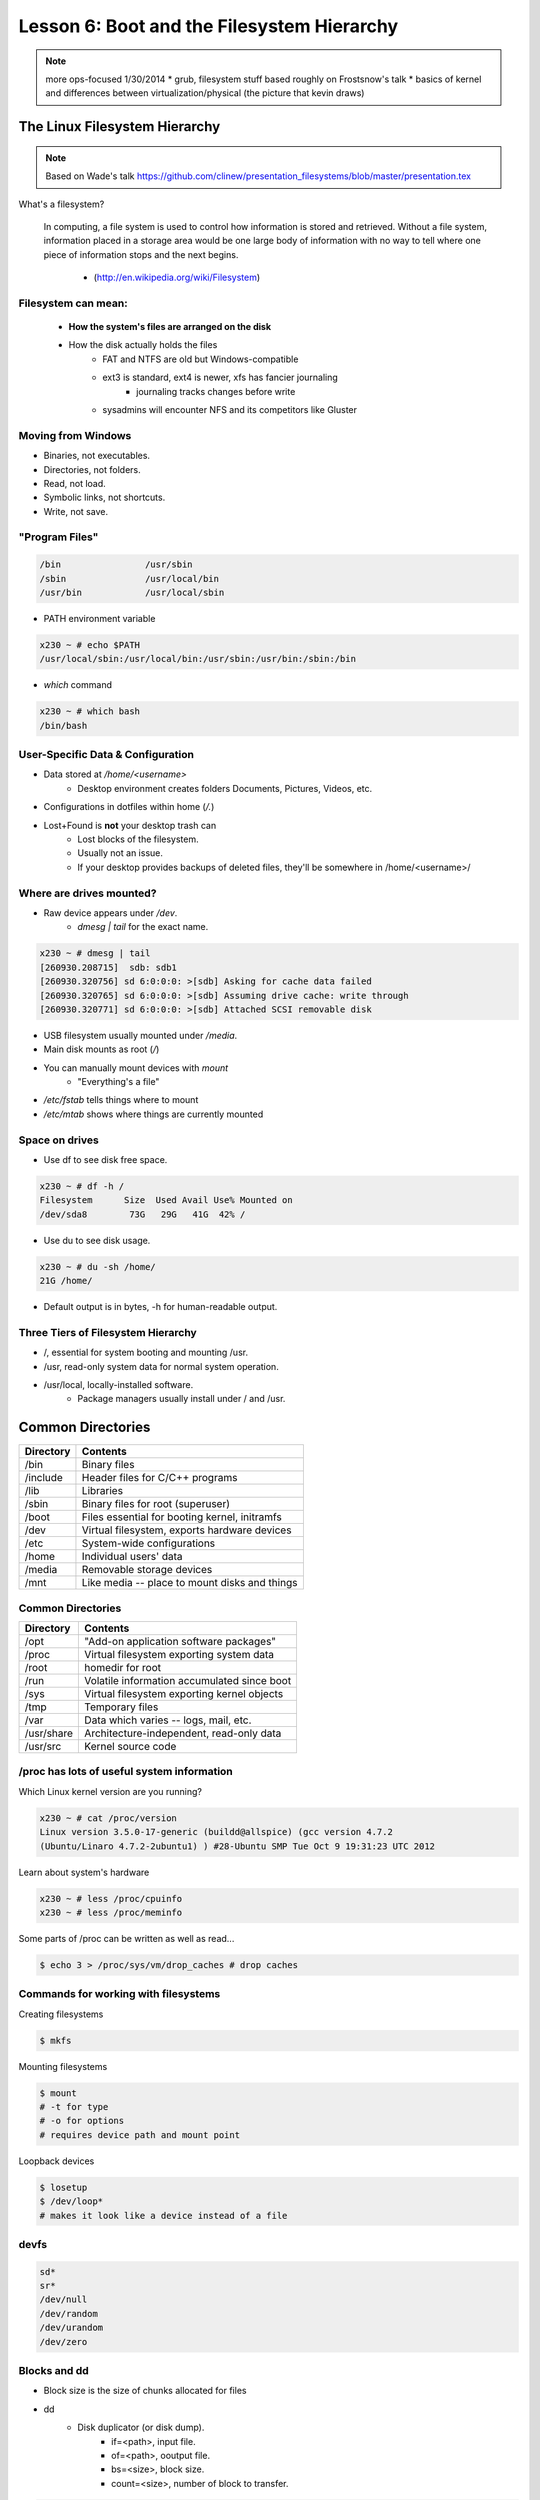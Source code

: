 ===========================================
Lesson 6: Boot and the Filesystem Hierarchy
===========================================

.. note::
    more ops-focused
    1/30/2014
    * grub, filesystem stuff based roughly on Frostsnow's talk
    * basics of kernel and differences between virtualization/physical (the picture that kevin draws)

The Linux Filesystem Hierarchy
==============================

.. note:: Based on Wade's talk
    https://github.com/clinew/presentation_filesystems/blob/master/presentation.tex

What's a filesystem?

    In computing, a file system is used to control how information is stored and
    retrieved. Without a file system, information placed in a storage area would
    be one large body of information with no way to tell where one piece of
    information stops and the next begins.

                       - (http://en.wikipedia.org/wiki/Filesystem)

Filesystem can mean:
--------------------

    * **How the system's files are arranged on the disk**
    * How the disk actually holds the files
        * FAT and NTFS are old but Windows-compatible
        * ext3 is standard, ext4 is newer, xfs has fancier journaling
            * journaling tracks changes before write
        * sysadmins will encounter NFS and its competitors like Gluster

Moving from Windows
-------------------

* Binaries, not executables.
* Directories, not folders.
* Read, not load.
* Symbolic links, not shortcuts.
* Write, not save.

"Program Files"
---------------

.. code-block:: bash

    /bin                /usr/sbin
    /sbin               /usr/local/bin
    /usr/bin            /usr/local/sbin

* PATH environment variable

.. code-block:: bash

    x230 ~ # echo $PATH
    /usr/local/sbin:/usr/local/bin:/usr/sbin:/usr/bin:/sbin:/bin

* `which` command

.. code-block:: bash

    x230 ~ # which bash
    /bin/bash

User-Specific Data & Configuration
----------------------------------

* Data stored at `/home/<username>`
    * Desktop environment creates folders Documents, Pictures, Videos, etc.
* Configurations in dotfiles within home (`/.`)

* Lost+Found is **not** your desktop trash can
    * Lost blocks of the filesystem.
    * Usually not an issue.
    * If your desktop provides backups of deleted files, they'll be somewhere
      in /home/<username>/


Where are drives mounted?
----------------------------

* Raw device appears under `/dev`.
    * `dmesg | tail` for the exact name.

.. code-block:: bash

    x230 ~ # dmesg | tail
    [260930.208715]  sdb: sdb1
    [260930.320756] sd 6:0:0:0: >[sdb] Asking for cache data failed
    [260930.320765] sd 6:0:0:0: >[sdb] Assuming drive cache: write through
    [260930.320771] sd 6:0:0:0: >[sdb] Attached SCSI removable disk

* USB filesystem usually mounted under `/media`.
* Main disk mounts as root (`/`)
* You can manually mount devices with `mount`
    * "Everything's a file"

* `/etc/fstab` tells things where to mount
* `/etc/mtab` shows where things are currently mounted

Space on drives
---------------

* Use df to see disk free space.

.. code-block:: bash

    x230 ~ # df -h /
    Filesystem      Size  Used Avail Use% Mounted on
    /dev/sda8        73G   29G   41G  42% /

* Use du to see disk usage.

.. code-block:: bash

    x230 ~ # du -sh /home/
    21G /home/

* Default output is in bytes, -h for human-readable output.

Three Tiers of Filesystem Hierarchy
-----------------------------------

* /, essential for system booting and mounting /usr.
* /usr, read-only system data for normal system operation.
* /usr/local, locally-installed software.
    * Package managers usually install under / and /usr.

Common Directories
==================

+------------+-----------------------------------------------+
| Directory  | Contents                                      |
+============+===============================================+
| /bin       | Binary files                                  |
+------------+-----------------------------------------------+
| /include   | Header files for C/C++ programs               |
+------------+-----------------------------------------------+
| /lib       | Libraries                                     |
+------------+-----------------------------------------------+
| /sbin      | Binary files for root (superuser)             |
+------------+-----------------------------------------------+
| /boot      | Files essential for booting kernel, initramfs |
+------------+-----------------------------------------------+
| /dev       | Virtual filesystem, exports hardware devices  |
+------------+-----------------------------------------------+
| /etc       | System-wide configurations                    |
+------------+-----------------------------------------------+
| /home      | Individual users' data                        |
+------------+-----------------------------------------------+
| /media     | Removable storage devices                     |
+------------+-----------------------------------------------+
| /mnt       | Like media -- place to mount disks and things |
+------------+-----------------------------------------------+

Common Directories
------------------

+------------+-----------------------------------------------+
| Directory  | Contents                                      |
+============+===============================================+
| /opt       | "Add-on application software packages"        |
+------------+-----------------------------------------------+
| /proc      | Virtual filesystem exporting system data      |
+------------+-----------------------------------------------+
| /root      | homedir for root                              |
+------------+-----------------------------------------------+
| /run       | Volatile information accumulated since boot   |
+------------+-----------------------------------------------+
| /sys       | Virtual filesystem exporting kernel objects   |
+------------+-----------------------------------------------+
| /tmp       | Temporary files                               |
+------------+-----------------------------------------------+
| /var       | Data which varies -- logs, mail, etc.         |
+------------+-----------------------------------------------+
| /usr/share | Architecture-independent, read-only data      |
+------------+-----------------------------------------------+
| /usr/src   | Kernel source code                            |
+------------+-----------------------------------------------+

/proc has lots of useful system information
-------------------------------------------

Which Linux kernel version are you running?

.. code-block:: bash

    x230 ~ # cat /proc/version
    Linux version 3.5.0-17-generic (buildd@allspice) (gcc version 4.7.2
    (Ubuntu/Linaro 4.7.2-2ubuntu1) ) #28-Ubuntu SMP Tue Oct 9 19:31:23 UTC 2012

Learn about system's hardware

.. code-block:: bash

    x230 ~ # less /proc/cpuinfo
    x230 ~ # less /proc/meminfo

Some parts of /proc can be written as well as read...

.. code-block:: bash

    $ echo 3 > /proc/sys/vm/drop_caches # drop caches

Commands for working with filesystems
-------------------------------------

Creating filesystems

.. code-block:: bash

    $ mkfs

Mounting filesystems

.. code-block:: bash

    $ mount
    # -t for type
    # -o for options
    # requires device path and mount point

Loopback devices

.. code-block:: bash

    $ losetup
    $ /dev/loop*
    # makes it look like a device instead of a file

devfs
-----

.. code-block:: bash

    sd*
    sr*
    /dev/null
    /dev/random
    /dev/urandom
    /dev/zero

Blocks and dd
-------------

* Block size is the size of chunks allocated for files

* dd
    * Disk duplicator (or disk dump).
        * if=<path>, input file.
        * of=<path>, ooutput file.
        * bs=<size>, block size.
        * count=<size>, number of block to transfer.

.. code-block:: bash

    $ dd if=/dev/random of=/dev/sda
    # What will this do?


Filesystem Consistency
----------------------

* Metadata vs. data
    * Metadata is extra information the filesystem tracks about the file
    * Data is the file's contents

* Filesystem is **consistent** if all metadata is intact
    * `fsck` is FileSystem Consistency Check

More about Journaling
---------------------

* Filesystem consistency tool; protections against system freezes, power outages, etc.
* Replaying the journal.
* ext3’s three modes of journaling:
    * journal: Data and metadata to journal.
    * ordered: Data updates to filesystem, then metadata committed to journal.
    * writeback: Metadata comitted to journal, possibly before data updates.

The Boot Process
================

* Bootstrapping
* Steps in the process
* Boot loaders
* Startup scripts
* Boot levels

Bootstrapping
-------------

.. note::
  kernel loaded into memory, initialization tasks, and available to users

  Init
    * kernel spawns init which is always PID 1
    * controls the boot process
    * can be a simple script to a binary

* *Pull itself up by its own bootstraps*
* Automatic and manual booting
* Driver Loading
* Period of vulnerability

  * configuration errors
  * missing hardware
  * damaged filesystems

* ``init`` -- **Always Process ID (PID) #1**

  * First process to start
  * Either a binary or can be a simple script (even a bash shell!)

Steps in boot process
---------------------

.. note::
  Kernel
   * 1st stage – bootloader, 2nd, boot the kernel
   * boot from boot loader
   * load into memory
   * located in /boot/ on Linux
  Hardware config
   * locate & initialize hardware
   * print out what it does
  System processes
   * init, kswapd, pdflush, etc
   * init only real process
   * Others look like processes for scheduling (appear as [kswapd] with ps)

#. Kernel initialization
#. Hardware configuration
#. System processes
#. Operator intervention (single-user)
#. Execution of start-up scripts
#. Multi-user operation

Booting
-------

.. note::
  On hardware specific to UNIX (i.e. Sun)
   * firmware knows how to use devices
   * talk to the network
   * understand filesystems
   * all accessible via the commandline

  BIOS smarter than they used to be
   * Not standardized
   * Most servers support PXE

* PCs vs Proprietary hardware

  * BIOS, UEFI, OpenBoot PROM, etc
* BIOS

  * **B**\ asic **I**\ nput/**O**\ utput **S**\ ystem
  * Very simple compared to OpenBoot PROM / UEFI
  * Select devices to boot from
  * MBR (first 512 bytes)

* UEFI

  * **U**\ nified **E**\ xtensible **F**\ irmware **I**\ nterface
  * Successor to BIOS
  * Flexible pre-OS environment including network booting

Boot Loaders (Grub)
-------------------

.. note::
  Grub
   * next generation PC boot loader
   * no need to “re-run grub” config updates
   * Grub config
   * disks are index based from zero
   * grub install commands
   * netboot, pretty, serial
   * device.map, grub.conf
   * robust with weird disk geometry

* **Gr**\ and **U**\ nified **B**\ ootloader
* Dynamic fixes during booting
* Can read the filesystem
* Index based – ``(hd0,0) = sda1``
* Grub "version 1" vs. "version 2"

  * Version 2 has more features, but more complicated
  * Latest Debian, Ubuntu and Fedora use v2

.. code::

  grub> root (hd0,0)    (Specify where your /boot partition resides)
  grub> setup (hd0)     (Install GRUB in the MBR)
  grub> quit            (Exit the GRUB shell)

  grub-install

Single User Mode
----------------

.. note::
  Show on VM
   * enter grub, hit ESC, pick kernel, hit “e” for edit
   * use arrows

  Typically ask for root password

* What is it used for?

  * Troubleshoot problems
  * Manual Filesystem Checks
  * Booting with bare services
  * Fix boot problems
  * Add “single” to kernel option
* Solaris/BSD

  * ``boot -s``

Startup Script Tasks
--------------------

.. note::
  Verbose and print out description of what its doing.

  Old days were to manually adjust scripts, not anymore. Most are configurable now.

* Setting up hostname & timezone
* Checking disks with fsck
* Mounting system's disks
* Configuring network interfaces
* Starting up daemons & network services

System-V Boot Style
-------------------

.. note::
  * System-V Most common today
  * Show system changing between different run levels.
  * Slightly different between Distros

* Linux derived from System-V originally
* Alternative init systems

  * **systemd** - Fedora 15+, Redhat 7+ and Debian* (dependency driven)
  * **upstart** - Ubuntu, Redhat 6 (event driven, faster boot times)

Run levels:

================= =============================
level 0           sys is completely down (halt)
level 1 or S      single-user mode
level 2 through 5 multi-user levels
level 6           reboot level
================= =============================

/etc/inittab
------------

.. note::
  Look at inittab

* Tells init what to do on each level
* Starts ``getty`` (terminals, serial console)
* Commands to be run or kept running
* ``inittab`` not used with systemd or upstart

.. code::

  # The default runlevel.
  id:2:initdefault:

  # What to do in single-user mode.
  ~~:S:wait:/sbin/sulogin

  # What to do when CTRL-ALT-DEL is pressed.
  ca:12345:ctrlaltdel:/sbin/shutdown -t1 -a -r now

  # terminals
  1:2345:respawn:/sbin/getty 38400 tty1
  T0:23:respawn:/sbin/getty -L ttyS0 9600 vt100


init.d Scripts
--------------

.. note::
  sshd init script
   * case statement
   * functions
   * chkconfig

* One script for one service/daemon
* Start up services such as sshd, httpd, etc
* Commands

  * start, stop, reload, restart
* sshd init script

Starting services on boot
-------------------------

.. note::
  Show sshd script
  show list, adding, removing, enabling, disabling

* rc\ **level**\ .d (rc0.d, rc1.d)
* S = start, K = stop/kill
* Numbers to set sequence (S55sshd)
* chkconfig / update-rc.d

  * Easy way to enable/disable services in RH/Debian
* Other distributions work differently

Configuring init.d Scripts
--------------------------

.. note::
  show sendmail & network config examples for CentOS

  /etc/defaults seems to be more common between UNIX's

* /etc/sysconfig (RH) or /etc/defaults (Debian)
* source Bash scripts
* Daemon arguments
* Networking settings
* Other distributions are vastly different

Shutting Down
-------------

.. note::
  Modern systems are less touchy with hard resets, but still need to be
  careful. Only for emergencies.

  Shutdown -h

  Wall “hey you guys!”

* Not Windows, don't reboot to fix issue
* Can take a long time (i.e. SPARC)
* Reboot only to

  * load new kernel, new hardware, or system-wide configuration changes
* shutdown, reboot, halt, init
* wall
